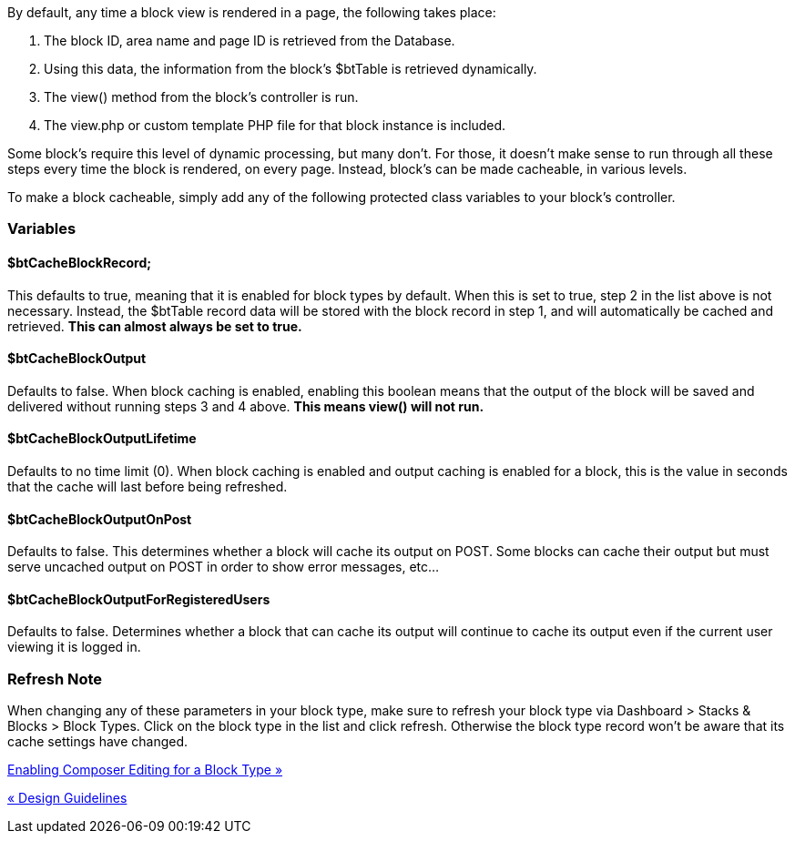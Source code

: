 By default, any time a block view is rendered in a page, the following takes place:

1.  The block ID, area name and page ID is retrieved from the Database.
2.  Using this data, the information from the block's $btTable is retrieved dynamically.
3.  The view() method from the block's controller is run.
4.  The view.php or custom template PHP file for that block instance is included.

Some block's require this level of dynamic processing, but many don't. For those, it doesn't make sense to run through all these steps every time the block is rendered, on every page. Instead, block's can be made cacheable, in various levels.

To make a block cacheable, simply add any of the following protected class variables to your block's controller.

=== Variables

==== $btCacheBlockRecord;

This defaults to true, meaning that it is enabled for block types by default. When this is set to true, step 2 in the list above is not necessary. Instead, the $btTable record data will be stored with the block record in step 1, and will automatically be cached and retrieved. *This can almost always be set to true.*

==== $btCacheBlockOutput

Defaults to false. When block caching is enabled, enabling this boolean means that the output of the block will be saved and delivered without running steps 3 and 4 above. *This means view() will not run.*

==== $btCacheBlockOutputLifetime

Defaults to no time limit (0). When block caching is enabled and output caching is enabled for a block, this is the value in seconds that the cache will last before being refreshed.

==== $btCacheBlockOutputOnPost

Defaults to false. This determines whether a block will cache its output on POST. Some blocks can cache their output but must serve uncached output on POST in order to show error messages, etc…

==== $btCacheBlockOutputForRegisteredUsers

Defaults to false. Determines whether a block that can cache its output will continue to cache its output even if the current user viewing it is logged in.

=== Refresh Note

When changing any of these parameters in your block type, make sure to refresh your block type via Dashboard > Stacks & Blocks > Block Types. Click on the block type in the list and click refresh. Otherwise the block type record won't be aware that its cache settings have changed.

link:/developers-book/working-with-blocks/creating-a-new-block-type/enabling-composer-editing-for-block-type/[Enabling Composer Editing for a Block Type »]

link:/developers-book/working-with-blocks/creating-a-new-block-type/design-guidelines/[« Design Guidelines]
